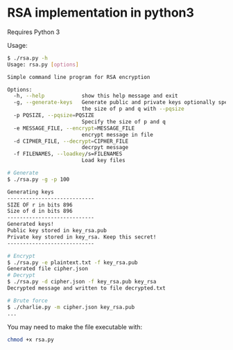 * RSA implementation in python3

Requires Python 3

Usage:

#+begin_src bash
$ ./rsa.py -h
Usage: rsa.py [options]

Simple command line program for RSA encryption

Options:
  -h, --help            show this help message and exit
  -g, --generate-keys   Generate public and private keys optionally specify
                        the size of p and q with --pqsize
  -p PQSIZE, --pqsize=PQSIZE
                        Specify the size of p and q
  -e MESSAGE_FILE, --encrypt=MESSAGE_FILE
                        encrypt message in file
  -d CIPHER_FILE, --decrypt=CIPHER_FILE
                        decrpyt message
  -f FILENAMES, --loadkey/s=FILENAMES
                        Load key files

# Generate
$ ./rsa.py -g -p 100

Generating keys
----------------------------
SIZE OF r in bits 896
Size of d in bits 896
----------------------------
Generated keys!
Public key stored in key_rsa.pub
Private key stored in key_rsa. Keep this secret!
----------------------------

# Encrypt
$ ./rsa.py -e plaintext.txt -f key_rsa.pub
Generated file cipher.json
# Decrypt
$ ./rsa.py -d cipher.json -f key_rsa.pub key_rsa
Decrypted message and written to file decrypted.txt

# Brute force
$ ./charlie.py -m cipher.json key_rsa.pub
...
#+end_src

You may need to make the file executable with:
 
#+begin_src bash
chmod +x rsa.py
#+end_src
